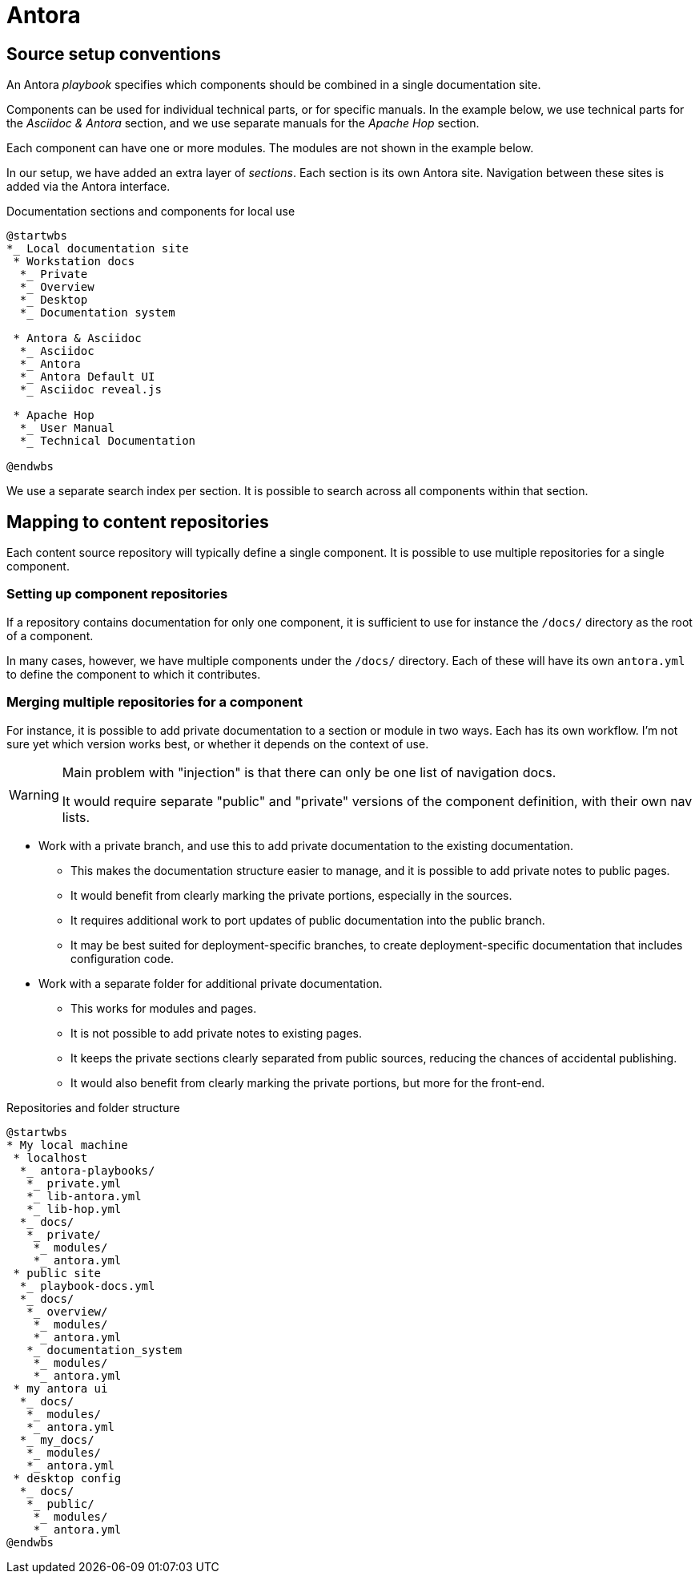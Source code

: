 = Antora

== Source setup conventions

An Antora _playbook_ specifies which components should be combined in a single documentation site.

Components can be used for individual technical parts, or for specific manuals.
In the example below, we use technical parts for the _Asciidoc & Antora_ section,
and we use separate manuals for the _Apache Hop_ section.

Each component can have one or more modules.
The modules are not shown in the example below.

In our setup, we have added an extra layer of _sections_.
Each section is its own Antora site.
Navigation between these sites is added via the Antora interface.

====
.Documentation sections and components for local use
[plantuml]
....
@startwbs
*_ Local documentation site
 * Workstation docs
  *_ Private
  *_ Overview
  *_ Desktop
  *_ Documentation system

 * Antora & Asciidoc
  *_ Asciidoc
  *_ Antora
  *_ Antora Default UI
  *_ Asciidoc reveal.js

 * Apache Hop
  *_ User Manual
  *_ Technical Documentation
  
@endwbs
....
====

We use a separate search index per section.
It is possible to search across all components within that section.

== Mapping to content repositories

Each content source repository will typically define a single component.
It is possible to use multiple repositories for a single component.

=== Setting up component repositories

If a repository contains documentation for only one component, it is sufficient to use for instance the `/docs/` directory as the root of a component.

In many cases, however, we have multiple components under the `/docs/` directory.
Each of these will have its own `antora.yml` to define the component to which it contributes.

=== Merging multiple repositories for a component

For instance, it is possible to add private documentation to a section or module in two ways.
Each has its own workflow.
I'm not sure yet which version works best, or whether it depends on the context of use.

[WARNING]
--
Main problem with "injection" is that there can only be one list of navigation docs.

It would require separate "public" and "private" versions of the component definition, with their own nav lists.
-- 

* Work with a private branch, and use this to add private documentation to the existing documentation.
 - This makes the documentation structure easier to manage, and it is possible to add private notes to public pages.
 - It would benefit from clearly marking the private portions, especially in the sources.
 - It requires additional work to port updates of public documentation into the public branch.
 - It may be best suited for deployment-specific branches, to create deployment-specific documentation that includes configuration code.
* Work with a separate folder for additional private documentation.
 - This works for modules and pages.
 - It is not possible to add private notes to existing pages.
 - It keeps the private sections clearly separated from public sources, reducing the chances of accidental publishing.
 - It would also benefit from clearly marking the private portions, but more for the front-end.

.Repositories and folder structure
[plantuml]
....
@startwbs
* My local machine
 * localhost
  *_ antora-playbooks/
   *_ private.yml
   *_ lib-antora.yml
   *_ lib-hop.yml
  *_ docs/
   *_ private/
    *_ modules/
    *_ antora.yml
 * public site
  *_ playbook-docs.yml
  *_ docs/
   *_ overview/
    *_ modules/
    *_ antora.yml
   *_ documentation_system
    *_ modules/
    *_ antora.yml
 * my antora ui
  *_ docs/
   *_ modules/
   *_ antora.yml
  *_ my_docs/
   *_ modules/
   *_ antora.yml
 * desktop config
  *_ docs/
   *_ public/
    *_ modules/
    *_ antora.yml
@endwbs
....
